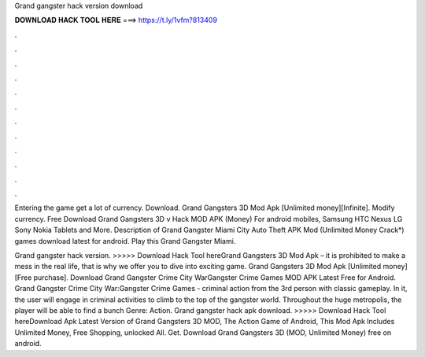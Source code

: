 Grand gangster hack version download



𝐃𝐎𝐖𝐍𝐋𝐎𝐀𝐃 𝐇𝐀𝐂𝐊 𝐓𝐎𝐎𝐋 𝐇𝐄𝐑𝐄 ===> https://t.ly/1vfm?813409



.



.



.



.



.



.



.



.



.



.



.



.

Entering the game get a lot of currency. Download. Grand Gangsters 3D Mod Apk [Unlimited money][Infinite]. Modify currency. Free Download Grand Gangsters 3D v Hack MOD APK (Money) For android mobiles, Samsung HTC Nexus LG Sony Nokia Tablets and More. Description of Grand Gangster Miami City Auto Theft APK Mod (Unlimited Money Crack*) games download latest for android. Play this Grand Gangster Miami.

Grand gangster hack version. >>>>> Download Hack Tool hereGrand Gangsters 3D Mod Apk – it is prohibited to make a mess in the real life, that is why we offer you to dive into exciting game. Grand Gangsters 3D Mod Apk [Unlimited money][Free purchase]. Download Grand Gangster Crime City WarGangster Crime Games MOD APK Latest Free for Android. Grand Gangster Crime City War:Gangster Crime Games - criminal action from the 3rd person with classic gameplay. In it, the user will engage in criminal activities to climb to the top of the gangster world. Throughout the huge metropolis, the player will be able to find a bunch Genre: Action. Grand gangster hack apk download. >>>>> Download Hack Tool hereDownload Apk Latest Version of Grand Gangsters 3D MOD, The Action Game of Android, This Mod Apk Includes Unlimited Money, Free Shopping, unlocked All. Get. Download Grand Gangsters 3D (MOD, Unlimited Money) free on android.
